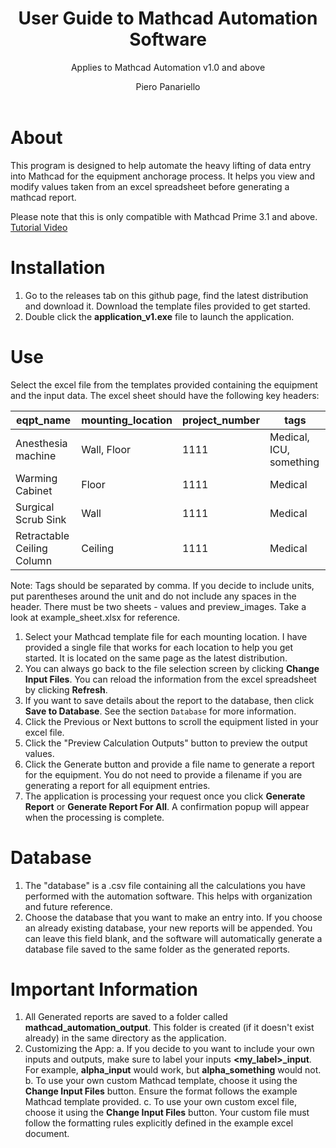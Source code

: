 #+TITLE: User Guide to Mathcad Automation Software
#+author: Piero Panariello
#+subtitle: Applies to Mathcad Automation v1.0 and above
#+OPTIONS: toc:t
#+OPTIONS: ^:nil
#+STARTUP: showeverything
#+LATEX_CLASS-OPTIONS: [letterpaper]
#+LATEX_HEADER: \usepackage[legalpaper, portrait, margin=1in]{geometry}
#+LATEX_HEADER: \author{Piero Panariello}
#+LATEX_HEADER: \documentclass[7pt]


* About
This program is designed to help automate the heavy lifting of data entry into Mathcad for the equipment anchorage process. It helps you view and modify values taken from an excel spreadsheet before generating a mathcad report.

Please note that this is only compatible with Mathcad Prime 3.1 and above.
[[https://youtu.be/La43SoQ3HMg][Tutorial Video]]

* Installation
1. Go to the releases tab on this github page, find the latest distribution and download it. Download the template files provided to get started.
2. Double click the *application_v1.exe* file to launch the application.
* Use
Select the excel file from the templates provided containing the equipment and the input data. The excel sheet should have the following key headers:
|---------------------------+-------------------+----------------+-------------------------|
| eqpt_name                 | mounting_location | project_number | tags                    |
|---------------------------+-------------------+----------------+-------------------------|
| Anesthesia machine        | Wall, Floor       |           1111 | Medical, ICU, something |
| Warming Cabinet           | Floor             |           1111 | Medical                 |
| Surgical Scrub Sink       | Wall              |           1111 | Medical                 |
| Retractable Ceiling Column| Ceiling           |           1111 | Medical                 |
|---------------------------+-------------------+----------------+-------------------------|
Note: Tags should be separated by comma. If you decide to include units, put parentheses around the unit and do not include any spaces in the header. There must be two sheets - values and preview_images. Take a look at example_sheet.xlsx for reference.
1. Select your Mathcad template file for each mounting location. I have provided a single file that works for each location to help you get started. It is located on the same page as the latest distribution.
2. You can always go back to the file selection screen by clicking *Change Input Files*. You can reload the information from the excel spreadsheet by clicking *Refresh*.
3. If you want to save details about the report to the database, then click *Save to Database*. See the section ~Database~ for more information.
4. Click the Previous or Next buttons to scroll the equipment listed in your excel file.
5. Click the "Preview Calculation Outputs" button to preview the output values.
6. Click the Generate button and provide a file name to generate a report for the equipment. You do not need to provide a filename if you are generating a report for all equipment entries.
7. The application is processing your request once you click *Generate Report* or *Generate Report For All*. A confirmation popup will appear when the processing is complete.
* Database
1. The "database" is a .csv file containing all the calculations you have performed with the automation software. This helps with organization and future reference.
2. Choose the database that you want to make an entry into. If you choose an already existing database, your new reports will be appended. You can leave this field blank, and the software will automatically generate a database file saved to the same folder as the generated reports.
* Important Information
1. All Generated reports are saved to a folder called *mathcad_automation_output*. This folder is created (if it doesn't exist already) in the same directory as the application.
2. Customizing the App:
   a. If you decide to you want to include your own inputs and outputs, make sure to label your inputs *<my_label>_input*. For example, *alpha_input* would work, but *alpha_something* would not.
   b. To use your own custom Mathcad template, choose it using the *Change Input Files* button. Ensure the format follows the example Mathcad template provided.
   c. To use your own custom excel file, choose it using the *Change Input Files* button. Your custom file must follow the formatting rules explicitly defined in the example excel document.
